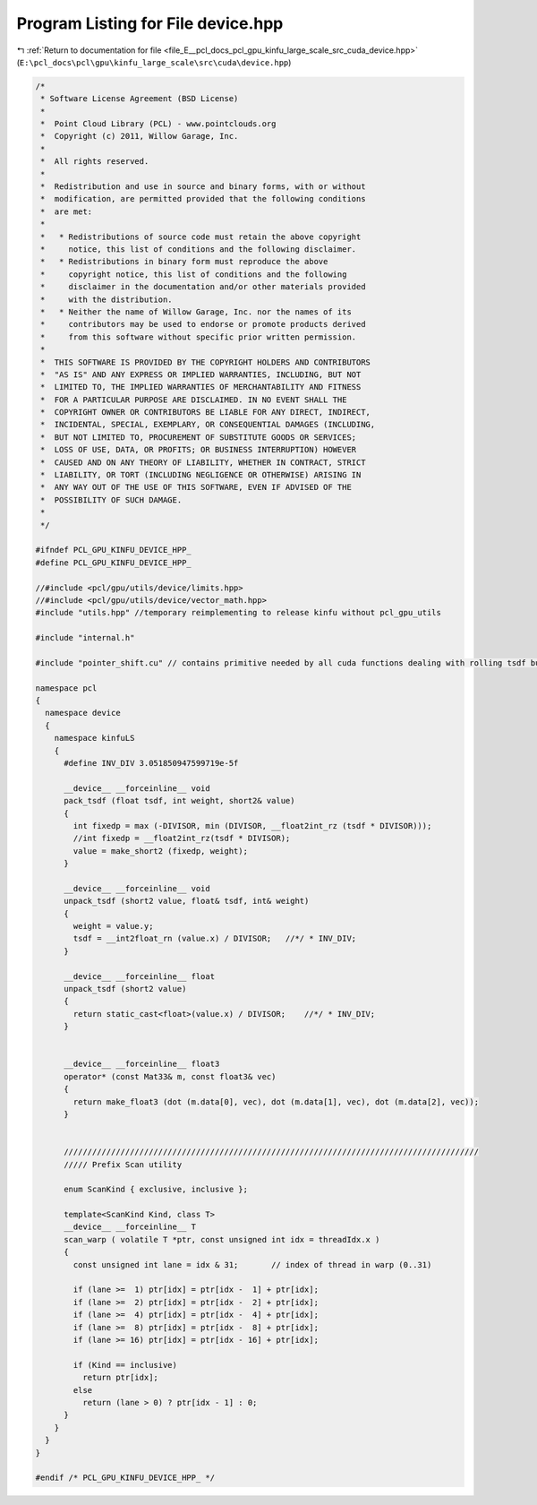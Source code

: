 
.. _program_listing_file_E__pcl_docs_pcl_gpu_kinfu_large_scale_src_cuda_device.hpp:

Program Listing for File device.hpp
===================================

|exhale_lsh| :ref:`Return to documentation for file <file_E__pcl_docs_pcl_gpu_kinfu_large_scale_src_cuda_device.hpp>` (``E:\pcl_docs\pcl\gpu\kinfu_large_scale\src\cuda\device.hpp``)

.. |exhale_lsh| unicode:: U+021B0 .. UPWARDS ARROW WITH TIP LEFTWARDS

.. code-block:: cpp

   /*
    * Software License Agreement (BSD License)
    *
    *  Point Cloud Library (PCL) - www.pointclouds.org
    *  Copyright (c) 2011, Willow Garage, Inc.
    *
    *  All rights reserved.
    *
    *  Redistribution and use in source and binary forms, with or without
    *  modification, are permitted provided that the following conditions
    *  are met:
    *
    *   * Redistributions of source code must retain the above copyright
    *     notice, this list of conditions and the following disclaimer.
    *   * Redistributions in binary form must reproduce the above
    *     copyright notice, this list of conditions and the following
    *     disclaimer in the documentation and/or other materials provided
    *     with the distribution.
    *   * Neither the name of Willow Garage, Inc. nor the names of its
    *     contributors may be used to endorse or promote products derived
    *     from this software without specific prior written permission.
    *
    *  THIS SOFTWARE IS PROVIDED BY THE COPYRIGHT HOLDERS AND CONTRIBUTORS
    *  "AS IS" AND ANY EXPRESS OR IMPLIED WARRANTIES, INCLUDING, BUT NOT
    *  LIMITED TO, THE IMPLIED WARRANTIES OF MERCHANTABILITY AND FITNESS
    *  FOR A PARTICULAR PURPOSE ARE DISCLAIMED. IN NO EVENT SHALL THE
    *  COPYRIGHT OWNER OR CONTRIBUTORS BE LIABLE FOR ANY DIRECT, INDIRECT,
    *  INCIDENTAL, SPECIAL, EXEMPLARY, OR CONSEQUENTIAL DAMAGES (INCLUDING,
    *  BUT NOT LIMITED TO, PROCUREMENT OF SUBSTITUTE GOODS OR SERVICES;
    *  LOSS OF USE, DATA, OR PROFITS; OR BUSINESS INTERRUPTION) HOWEVER
    *  CAUSED AND ON ANY THEORY OF LIABILITY, WHETHER IN CONTRACT, STRICT
    *  LIABILITY, OR TORT (INCLUDING NEGLIGENCE OR OTHERWISE) ARISING IN
    *  ANY WAY OUT OF THE USE OF THIS SOFTWARE, EVEN IF ADVISED OF THE
    *  POSSIBILITY OF SUCH DAMAGE.
    *
    */
   
   #ifndef PCL_GPU_KINFU_DEVICE_HPP_
   #define PCL_GPU_KINFU_DEVICE_HPP_
   
   //#include <pcl/gpu/utils/device/limits.hpp>
   //#include <pcl/gpu/utils/device/vector_math.hpp>
   #include "utils.hpp" //temporary reimplementing to release kinfu without pcl_gpu_utils
   
   #include "internal.h"
   
   #include "pointer_shift.cu" // contains primitive needed by all cuda functions dealing with rolling tsdf buffer
   
   namespace pcl
   {
     namespace device
     {
       namespace kinfuLS
       {   
         #define INV_DIV 3.051850947599719e-5f
   
         __device__ __forceinline__ void
         pack_tsdf (float tsdf, int weight, short2& value)
         {
           int fixedp = max (-DIVISOR, min (DIVISOR, __float2int_rz (tsdf * DIVISOR)));
           //int fixedp = __float2int_rz(tsdf * DIVISOR);
           value = make_short2 (fixedp, weight);
         }
   
         __device__ __forceinline__ void
         unpack_tsdf (short2 value, float& tsdf, int& weight)
         {
           weight = value.y;
           tsdf = __int2float_rn (value.x) / DIVISOR;   //*/ * INV_DIV;
         }
   
         __device__ __forceinline__ float
         unpack_tsdf (short2 value)
         {
           return static_cast<float>(value.x) / DIVISOR;    //*/ * INV_DIV;
         }
   
   
         __device__ __forceinline__ float3
         operator* (const Mat33& m, const float3& vec)
         {
           return make_float3 (dot (m.data[0], vec), dot (m.data[1], vec), dot (m.data[2], vec));
         }
   
   
         ////////////////////////////////////////////////////////////////////////////////////////
         ///// Prefix Scan utility
   
         enum ScanKind { exclusive, inclusive };
   
         template<ScanKind Kind, class T>
         __device__ __forceinline__ T
         scan_warp ( volatile T *ptr, const unsigned int idx = threadIdx.x )
         {
           const unsigned int lane = idx & 31;       // index of thread in warp (0..31) 
   
           if (lane >=  1) ptr[idx] = ptr[idx -  1] + ptr[idx];
           if (lane >=  2) ptr[idx] = ptr[idx -  2] + ptr[idx];
           if (lane >=  4) ptr[idx] = ptr[idx -  4] + ptr[idx];
           if (lane >=  8) ptr[idx] = ptr[idx -  8] + ptr[idx];
           if (lane >= 16) ptr[idx] = ptr[idx - 16] + ptr[idx];
   
           if (Kind == inclusive)
             return ptr[idx];
           else
             return (lane > 0) ? ptr[idx - 1] : 0;
         }
       }
     }
   }
   
   #endif /* PCL_GPU_KINFU_DEVICE_HPP_ */
